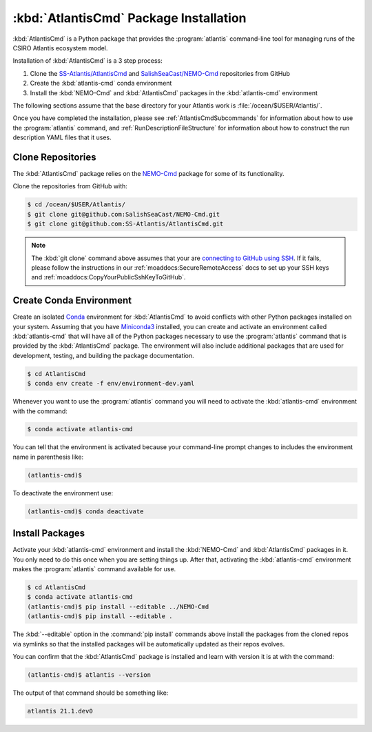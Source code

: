 .. Copyright 2021, Salish Sea Atlantis project contributors,
.. The University of British Columbia, and CSIRO
..
.. Licensed under the Apache License, Version 2.0 (the "License");
.. you may not use this file except in compliance with the License.
.. You may obtain a copy of the License at
..
..    https://www.apache.org/licenses/LICENSE-2.0
..
.. Unless required by applicable law or agreed to in writing, software
.. distributed under the License is distributed on an "AS IS" BASIS,
.. WITHOUT WARRANTIES OR CONDITIONS OF ANY KIND, either express or implied.
.. See the License for the specific language governing permissions and
.. limitations under the License.

.. _AtlantisCmdInstallation:

***************************************
:kbd:`AtlantisCmd` Package Installation
***************************************

:kbd:`AtlantisCmd` is a Python package that provides the :program:`atlantis` command-line tool for managing runs of the CSIRO Atlantis ecosystem model.

Installation of :kbd:`AtlantisCmd` is a 3 step process:

#. Clone the `SS-Atlantis/AtlantisCmd`_ and `SalishSeaCast/NEMO-Cmd`_ repositories from GitHub
#. Create the :kbd:`atlantis-cmd` conda environment
#. Install the :kbd:`NEMO-Cmd` and :kbd:`AtlantisCmd` packages in the :kbd:`atlantis-cmd` environment

.. _SS-Atlantis/AtlantisCmd: https://github.com/SS-Atlantis/AtlantisCmd
.. _SalishSeaCast/NEMO-Cmd: https://github.com/SalishSeaCast/NEMO-Cmd

The following sections assume that the base directory for your Atlantis work is :file:`/ocean/$USER/Atlantis/`.

Once you have completed the installation,
please see :ref:`AtlantisCmdSubcommands` for information about how to use the :program:`atlantis` command,
and :ref:`RunDescriptionFileStructure` for information about how to construct the run description YAML files that it uses.


Clone Repositories
==================

The :kbd:`AtlantisCmd` package relies on the `NEMO-Cmd`_ package for some of its functionality.

.. _NEMO-Cmd: https://nemo-cmd.readthedocs.io/en/latest/

Clone the repositories from GitHub with:

.. code-block:: bash

    $ cd /ocean/$USER/Atlantis/
    $ git clone git@github.com:SalishSeaCast/NEMO-Cmd.git
    $ git clone git@github.com:SS-Atlantis/AtlantisCmd.git

.. note::

    The :kbd:`git clone` command above assumes that your are `connecting to GitHub using SSH`_.
    If it fails,
    please follow the instructions in our :ref:`moaddocs:SecureRemoteAccess` docs to set up your SSH keys and :ref:`moaddocs:CopyYourPublicSshKeyToGitHub`.

    .. _connecting to GitHub using SSH: https://docs.github.com/en/github/authenticating-to-github/connecting-to-github-with-ssh


Create Conda Environment
========================

Create an isolated `Conda`_ environment for :kbd:`AtlantisCmd` to avoid conflicts with other Python packages installed on your system.
Assuming that you have `Miniconda3`_ installed,
you can create and activate an environment called :kbd:`atlantis-cmd` that will have all of the Python packages necessary to use the :program:`atlantis` command that is provided by the :kbd:`AtlantisCmd` package.
The environment will also include additional packages that are used for development,
testing,
and building the package documentation.

.. _Conda: https://conda.io/en/latest/
.. _Miniconda3: https://docs.conda.io/en/latest/miniconda.html

.. code-block:: bash

    $ cd AtlantisCmd
    $ conda env create -f env/environment-dev.yaml

Whenever you want to use the :program:`atlantis` command you will need to activate the :kbd:`atlantis-cmd` environment with the command:

.. code-block:: bash

    $ conda activate atlantis-cmd

You can tell that the environment is activated because your command-line prompt changes to includes the environment name in parenthesis like:

.. code-block:: bash

    (atlantis-cmd)$

To deactivate the environment use:

.. code-block:: bash

    (atlantis-cmd)$ conda deactivate


Install Packages
================

Activate your :kbd:`atlantis-cmd` environment and install the :kbd:`NEMO-Cmd` and :kbd:`AtlantisCmd` packages in it.
You only need to do this once when you are setting things up.
After that,
activating the :kbd:`atlantis-cmd` environment makes the :program:`atlantis` command available for use.

.. code-block:: bash


    $ cd AtlantisCmd
    $ conda activate atlantis-cmd
    (atlantis-cmd)$ pip install --editable ../NEMO-Cmd
    (atlantis-cmd)$ pip install --editable .

The :kbd:`--editable` option in the :command:`pip install` commands above install the packages from the cloned repos via symlinks so that the installed packages will be automatically updated as their repos evolves.

You can confirm that the :kbd:`AtlantisCmd` package is installed and learn with version it is at with the command:

.. code-block:: bash

    (atlantis-cmd)$ atlantis --version

The output of that command should be something like:

.. code-block:: text

    atlantis 21.1.dev0
